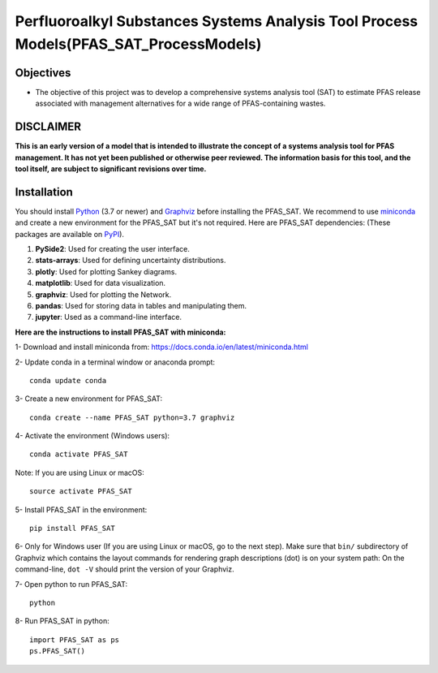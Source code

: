 .. General

=======================================================================================
Perfluoroalkyl Substances Systems Analysis Tool Process Models(PFAS_SAT_ProcessModels) 
=======================================================================================

.. image:: https://img.shields.io/pypi/v/PFAS_SAT_ProcessModels.svg
        :target: https://pypi.python.org/pypi/PFAS_SAT_ProcessModels
        
.. image:: https://img.shields.io/pypi/pyversions/PFAS_SAT_ProcessModels.svg
    :target: https://pypi.org/project/PFAS_SAT_ProcessModels/
    :alt: Supported Python Versions

.. image:: https://img.shields.io/pypi/l/PFAS_SAT_ProcessModels.svg
    :target: https://pypi.org/project/PFAS_SAT_ProcessModels/
    :alt: License

.. image:: https://img.shields.io/pypi/format/PFAS_SAT_ProcessModels.svg
    :target: https://pypi.org/project/PFAS_SAT_ProcessModels/
    :alt: Format


Objectives
-----------

* The objective of this project was to develop a comprehensive systems analysis tool (SAT) to estimate PFAS release associated with management
  alternatives for a wide range of PFAS-containing wastes. 


DISCLAIMER
-----------
**This is an early version of a model that is intended to illustrate the concept of a systems analysis tool for PFAS management. It has not yet been published or otherwise peer reviewed. The information basis for this tool, and the tool itself, are subject to significant revisions over time.**


.. Installation

Installation
------------
You should install `Python <https://www.python.org>`_ (3.7 or newer) and `Graphviz <https://graphviz.org>`_ before installing the PFAS_SAT.
We recommend to use `miniconda <https://docs.conda.io/en/latest/miniconda.html>`_ and create a new environment for the PFAS_SAT but it's not
required.
Here are PFAS_SAT dependencies: (These packages are available on `PyPI <https://pypi.org/>`_).

1. **PySide2**: Used for creating the user interface.
2. **stats-arrays**: Used for defining uncertainty distributions.
3. **plotly**: Used for plotting Sankey diagrams.
4. **matplotlib**: Used for data visualization.
5. **graphviz**: Used for plotting the Network.
6. **pandas**: Used for storing data in tables and manipulating them.	
7. **jupyter**: Used as a command-line interface.

**Here are the instructions to install PFAS_SAT with miniconda:**

1- Download and install miniconda from:  https://docs.conda.io/en/latest/miniconda.html

2- Update conda in a terminal window or anaconda prompt::

        conda update conda

3- Create a new environment for PFAS_SAT::

        conda create --name PFAS_SAT python=3.7 graphviz

4- Activate the environment (Windows users)::

        conda activate PFAS_SAT

Note: If you are using Linux or macOS::

        source activate PFAS_SAT
        
5- Install PFAS_SAT in the environment::

        pip install PFAS_SAT

6- Only for Windows user (If you are using Linux or macOS, go to the next step). Make sure that ``bin/`` subdirectory of Graphviz which contains
the layout commands for rendering graph descriptions (dot) is on your system path: On the command-line, ``dot -V`` should print the version
of your Graphviz.


7- Open python to run PFAS_SAT::

        python

8- Run PFAS_SAT in python::

        import PFAS_SAT as ps
        ps.PFAS_SAT()


.. endInstallation
